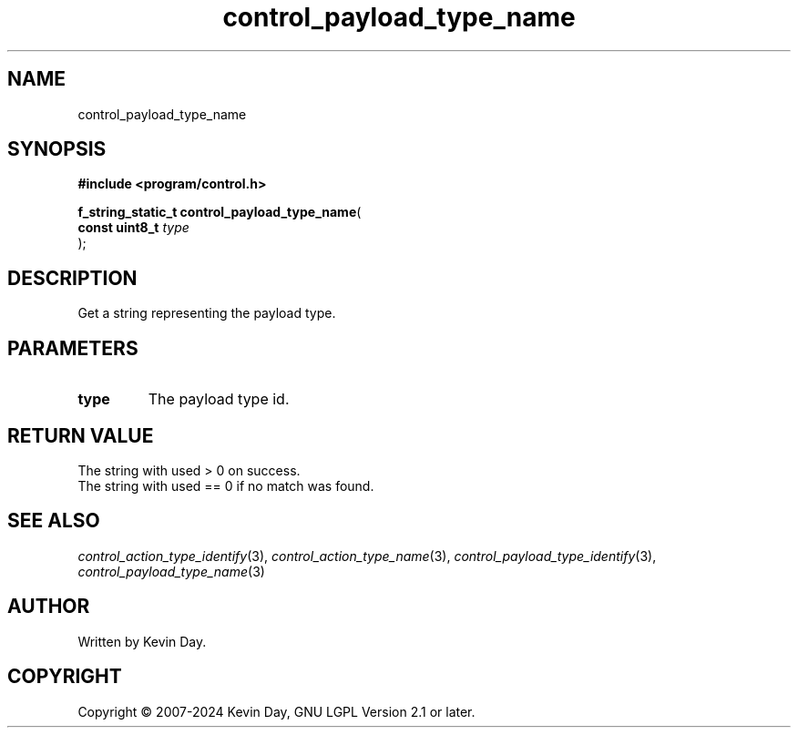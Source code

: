 .TH control_payload_type_name "3" "February 2024" "FLL - Featureless Linux Library 0.6.9" "Library Functions"
.SH "NAME"
control_payload_type_name
.SH SYNOPSIS
.nf
.B #include <program/control.h>
.sp
\fBf_string_static_t control_payload_type_name\fP(
    \fBconst uint8_t \fP\fItype\fP
);
.fi
.SH DESCRIPTION
.PP
Get a string representing the payload type.
.SH PARAMETERS
.TP
.B type
The payload type id.

.SH RETURN VALUE
.PP
The string with used > 0 on success.
.br
The string with used == 0 if no match was found.
.SH SEE ALSO
.PP
.nh
.ad l
\fIcontrol_action_type_identify\fP(3), \fIcontrol_action_type_name\fP(3), \fIcontrol_payload_type_identify\fP(3), \fIcontrol_payload_type_name\fP(3)
.ad
.hy
.SH AUTHOR
Written by Kevin Day.
.SH COPYRIGHT
.PP
Copyright \(co 2007-2024 Kevin Day, GNU LGPL Version 2.1 or later.

